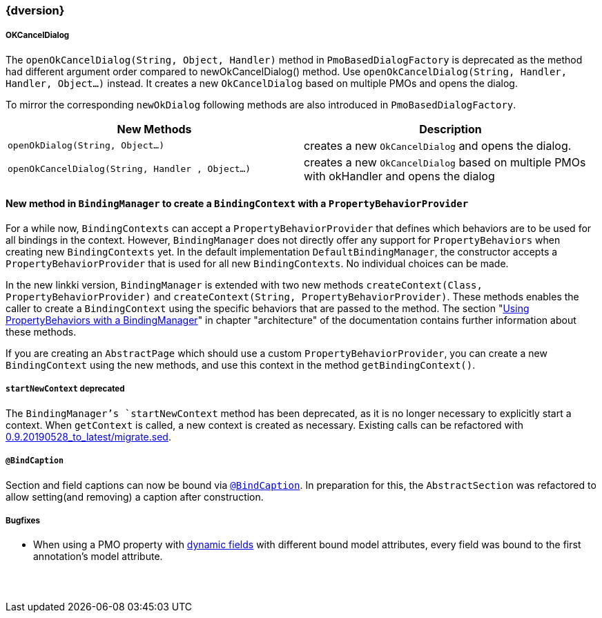 :jbake-title: Latest
:jbake-type: section
:jbake-status: published
:jbake-order: 0

// NO :source-dir: HERE, BECAUSE N&N NEEDS TO SHOW CODE AT IT'S TIME OF ORIGIN, NOT LINK TO CURRENT CODE
:images-folder-name: 01_newnoteworthy

++++
<style>
// Should be created as a separate CSS file for a custom jbake-type

.api-change > h5:after,
.api-change > h4:after,
.api-change > h3:after {
  content: 'api-change';
  color: white;
	margin-left: 1em;
	font-weight: bold;
	border-radius: 2px;
	background: #009fe3;
	padding: .3em 1em;
	font-size: .8em;
	box-shadow: 1px 1px 5px rgba(0,0,0,0.1);
}

.sect3 {
	margin-bottom: 4em;
}
</style>
++++

=== {dversion}

[role="api-change"]
===== OKCancelDialog

The `openOkCancelDialog(String, Object, Handler)` method in `PmoBasedDialogFactory` is deprecated as the method had different argument order compared to newOkCancelDialog() method. Use `openOkCancelDialog(String, Handler, Handler, Object...)` instead. It creates a new `OkCancelDialog` based on multiple PMOs and opens the dialog.

To mirror the corresponding `newOkDialog` following methods are also introduced in `PmoBasedDialogFactory`.

[options="header"]
|===
| New Methods | Description
|`openOkDialog(String, Object...)` | creates a new `OkCancelDialog` and opens the dialog.
|`openOkCancelDialog(String, Handler , Object...)` | creates a new `OkCancelDialog` based on multiple PMOs with okHandler and opens the dialog
|===

==== New method in `BindingManager` to create a `BindingContext` with a `PropertyBehaviorProvider`

For a while now, `BindingContexts` can accept a `PropertyBehaviorProvider` that defines which behaviors are to be used for all bindings in the context. However, `BindingManager` does not directly offer any support for `PropertyBehaviors` when creating new `BindingContexts` yet. In the default implementation `DefaultBindingManager`, the constructor accepts a `PropertyBehaviorProvider` that is used for all new `BindingContexts`. No individual choices can be made.

In the new linkki version, `BindingManager` is extended with two new methods `createContext(Class, PropertyBehaviorProvider)` and `createContext(String, PropertyBehaviorProvider)`. These methods enables the caller to create a `BindingContext` using the specific behaviors that are passed to the method. The section "<<property-behavior-binding-manager, Using PropertyBehaviors with a BindingManager>>" in chapter "architecture" of the documentation contains further information about these methods.

If you are creating an `AbstractPage` which should use a custom `PropertyBehaviorProvider`, you can create a new `BindingContext` using the new methods, and use this context in the method `getBindingContext()`.

[role="api-change"]
===== `startNewContext` deprecated
The `BindingManager`'s `startNewContext` method has been deprecated, as it is no longer necessary to explicitly start a context. When `getContext` is called, a new context is created as necessary. Existing calls can be refactored with link:../migration_scripts/0.9.20190528_to_latest/migrate.sed[0.9.20190528_to_latest/migrate.sed].

===== `@BindCaption`
Section and field captions can now be bound via <<bind-caption,`@BindCaption`>>. In preparation for this, the `AbstractSection` was refactored to allow setting(and removing) a caption after construction.

===== Bugfixes

* When using a PMO property with <<dynamicfield,dynamic fields>> with different bound model attributes, every field was bound to the first annotation's model attribute.
